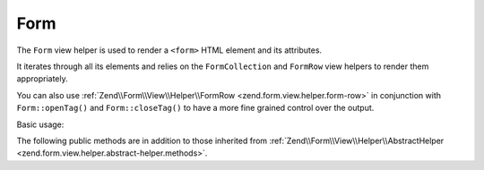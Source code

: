 .. _zend.form.view.helper.form:

Form
^^^^

The ``Form`` view helper is used to render a ``<form>`` HTML element and its attributes.

It iterates through all its elements and relies on the ``FormCollection`` and ``FormRow`` view helpers to render
them appropriately.

You can also use :ref:`Zend\\Form\\View\\Helper\\FormRow <zend.form.view.helper.form-row>` in conjunction with
``Form::openTag()`` and ``Form::closeTag()`` to have a more fine grained control over the output.

Basic usage:

.. code-block:: php
   :linenos:

   /**
    * inside view template
    *
    * @var \Zend\View\Renderer\PhpRenderer $this
    * @var \Zend\Form\Form $form
    */

   echo $this->form($form);
   // i.e.
   // <form action="" method="POST">
   //    <label>
   //       <span>Some Label</span>
   //       <input type="text" name="some_element" value="">
   //    </label>
   // </form>


.. _zend.form.view.helper.form.methods:

The following public methods are in addition to those inherited from
:ref:`Zend\\Form\\View\\Helper\\AbstractHelper <zend.form.view.helper.abstract-helper.methods>`.

.. function:: __invoke(FormInterface $form = null)
   :noindex:

   Prepares and renders the whole form.

   :param $form: A Form object.
   :rtype: string

.. function:: openTag(FormInterface $form = null)
   :noindex:

   Renders the ``<form>`` open tag for the ``$form`` instance.

   :rtype: string

.. function:: closeTag()
   :noindex:

   Renders a ``</form>`` closing tag.

   :rtype: string
